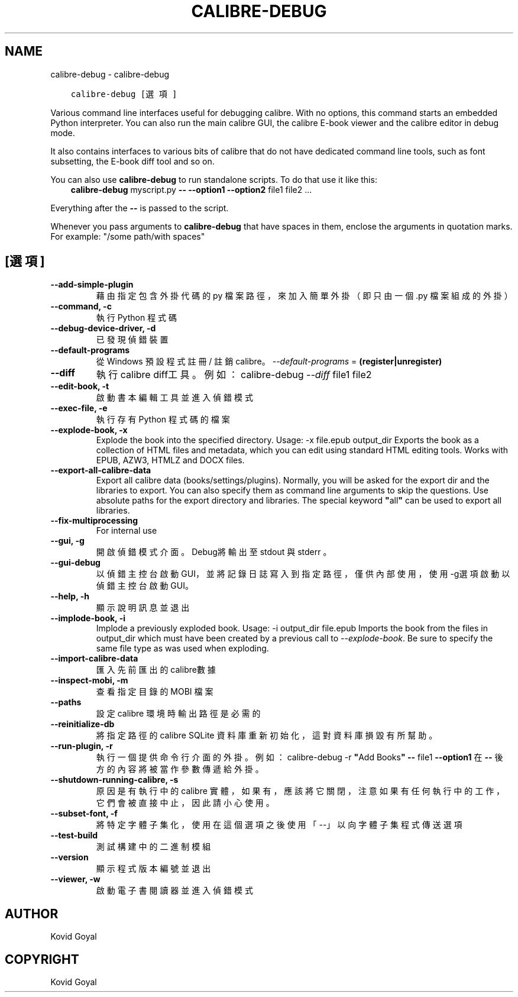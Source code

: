 .\" Man page generated from reStructuredText.
.
.TH "CALIBRE-DEBUG" "1" "12月 24, 2020" "5.8.1" "calibre"
.SH NAME
calibre-debug \- calibre-debug
.
.nr rst2man-indent-level 0
.
.de1 rstReportMargin
\\$1 \\n[an-margin]
level \\n[rst2man-indent-level]
level margin: \\n[rst2man-indent\\n[rst2man-indent-level]]
-
\\n[rst2man-indent0]
\\n[rst2man-indent1]
\\n[rst2man-indent2]
..
.de1 INDENT
.\" .rstReportMargin pre:
. RS \\$1
. nr rst2man-indent\\n[rst2man-indent-level] \\n[an-margin]
. nr rst2man-indent-level +1
.\" .rstReportMargin post:
..
.de UNINDENT
. RE
.\" indent \\n[an-margin]
.\" old: \\n[rst2man-indent\\n[rst2man-indent-level]]
.nr rst2man-indent-level -1
.\" new: \\n[rst2man-indent\\n[rst2man-indent-level]]
.in \\n[rst2man-indent\\n[rst2man-indent-level]]u
..
.INDENT 0.0
.INDENT 3.5
.sp
.nf
.ft C
calibre\-debug [選項]
.ft P
.fi
.UNINDENT
.UNINDENT
.sp
Various command line interfaces useful for debugging calibre. With no options,
this command starts an embedded Python interpreter. You can also run the main
calibre GUI, the calibre E\-book viewer and the calibre editor in debug mode.
.sp
It also contains interfaces to various bits of calibre that do not have
dedicated command line tools, such as font subsetting, the E\-book diff tool and so
on.
.sp
You can also use \fBcalibre\-debug\fP to run standalone scripts. To do that use it like this:
.INDENT 0.0
.INDENT 3.5
\fBcalibre\-debug\fP myscript.py \fB\-\-\fP \fB\-\-option1\fP \fB\-\-option2\fP file1 file2 ...
.UNINDENT
.UNINDENT
.sp
Everything after the \fB\-\-\fP is passed to the script.
.sp
Whenever you pass arguments to \fBcalibre\-debug\fP that have spaces in them, enclose the arguments in quotation marks. For example: "/some path/with spaces"
.SH [選項]
.INDENT 0.0
.TP
.B \-\-add\-simple\-plugin
藉由指定包含外掛代碼的 py 檔案路徑，來加入簡單外掛（即只由一個 .py 檔案組成的外掛）
.UNINDENT
.INDENT 0.0
.TP
.B \-\-command, \-c
執行 Python 程式碼
.UNINDENT
.INDENT 0.0
.TP
.B \-\-debug\-device\-driver, \-d
已發現偵錯裝置
.UNINDENT
.INDENT 0.0
.TP
.B \-\-default\-programs
從 Windows 預設程式註冊 / 註銷 calibre。 \fI\%\-\-default\-programs\fP = \fB(register|unregister)\fP
.UNINDENT
.INDENT 0.0
.TP
.B \-\-diff
執行calibre diff工具。例如： calibre\-debug \fI\%\-\-diff\fP file1 file2
.UNINDENT
.INDENT 0.0
.TP
.B \-\-edit\-book, \-t
啟動書本編輯工具並進入偵錯模式
.UNINDENT
.INDENT 0.0
.TP
.B \-\-exec\-file, \-e
執行存有 Python 程式碼的檔案
.UNINDENT
.INDENT 0.0
.TP
.B \-\-explode\-book, \-x
Explode the book into the specified directory. Usage: \-x file.epub output_dir Exports the book as a collection of HTML files and metadata, which you can edit using standard HTML editing tools. Works with EPUB, AZW3, HTMLZ and DOCX files.
.UNINDENT
.INDENT 0.0
.TP
.B \-\-export\-all\-calibre\-data
Export all calibre data (books/settings/plugins). Normally, you will be asked for the export dir and the libraries to export. You can also specify them as command line arguments to skip the questions. Use absolute paths for the export directory and libraries. The special keyword \fB"\fPall\fB"\fP can be used to export all libraries.
.UNINDENT
.INDENT 0.0
.TP
.B \-\-fix\-multiprocessing
For internal use
.UNINDENT
.INDENT 0.0
.TP
.B \-\-gui, \-g
開啟偵錯模式介面。Debug將輸出至 stdout 與 stderr 。
.UNINDENT
.INDENT 0.0
.TP
.B \-\-gui\-debug
以偵錯主控台啟動GUI，並將記錄日誌寫入到指定路徑，僅供內部使用，使用 \-g選項啟動以偵錯主控台啟動GUI。
.UNINDENT
.INDENT 0.0
.TP
.B \-\-help, \-h
顯示說明訊息並退出
.UNINDENT
.INDENT 0.0
.TP
.B \-\-implode\-book, \-i
Implode a previously exploded book. Usage: \-i output_dir file.epub Imports the book from the files in output_dir which must have been created by a previous call to \fI\%\-\-explode\-book\fP\&. Be sure to specify the same file type as was used when exploding.
.UNINDENT
.INDENT 0.0
.TP
.B \-\-import\-calibre\-data
匯入先前匯出的calibre數據
.UNINDENT
.INDENT 0.0
.TP
.B \-\-inspect\-mobi, \-m
查看指定目錄的 MOBI 檔案
.UNINDENT
.INDENT 0.0
.TP
.B \-\-paths
設定 calibre 環境時輸出路徑是必需的
.UNINDENT
.INDENT 0.0
.TP
.B \-\-reinitialize\-db
將指定路徑的calibre  SQLite 資料庫重新初始化，這對資料庫損毀有所幫助。
.UNINDENT
.INDENT 0.0
.TP
.B \-\-run\-plugin, \-r
執行一個提供命令行介面的外掛。例如： calibre\-debug \-r \fB"\fPAdd Books\fB"\fP \fB\-\-\fP file1 \fB\-\-option1\fP 在 \fB\-\-\fP 後方的內容將被當作參數傳遞給外掛。
.UNINDENT
.INDENT 0.0
.TP
.B \-\-shutdown\-running\-calibre, \-s
原因是有執行中的 calibre 實體，如果有，應該將它關閉，注意如果有任何執行中的工作，它們會被直接中止，因此請小心使用。
.UNINDENT
.INDENT 0.0
.TP
.B \-\-subset\-font, \-f
將特定字體子集化，使用在這個選項之後使用「\-\-」以向字體子集程式傳送選項
.UNINDENT
.INDENT 0.0
.TP
.B \-\-test\-build
測試構建中的二進制模組
.UNINDENT
.INDENT 0.0
.TP
.B \-\-version
顯示程式版本編號並退出
.UNINDENT
.INDENT 0.0
.TP
.B \-\-viewer, \-w
啟動電子書閱讀器並進入偵錯模式
.UNINDENT
.SH AUTHOR
Kovid Goyal
.SH COPYRIGHT
Kovid Goyal
.\" Generated by docutils manpage writer.
.
